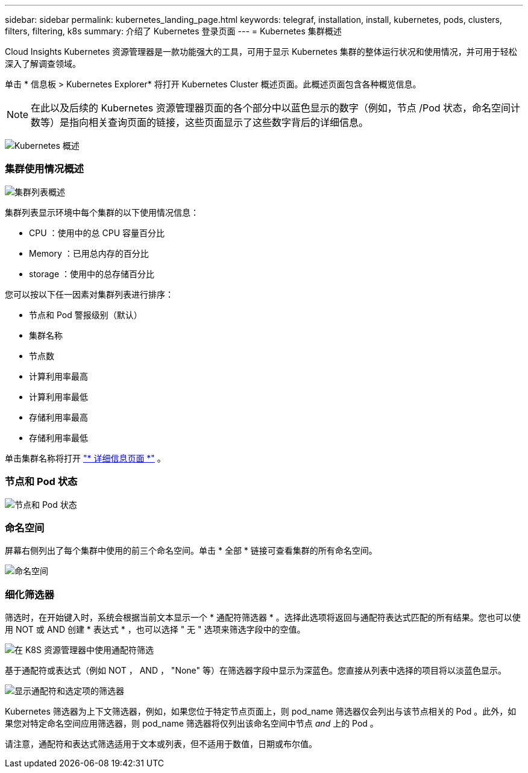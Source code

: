 ---
sidebar: sidebar 
permalink: kubernetes_landing_page.html 
keywords: telegraf, installation, install, kubernetes, pods, clusters, filters, filtering, k8s 
summary: 介绍了 Kubernetes 登录页面 
---
= Kubernetes 集群概述


[role="lead"]
Cloud Insights Kubernetes 资源管理器是一款功能强大的工具，可用于显示 Kubernetes 集群的整体运行状况和使用情况，并可用于轻松深入了解调查领域。

单击 * 信息板 > Kubernetes Explorer* 将打开 Kubernetes Cluster 概述页面。此概述页面包含各种概览信息。


NOTE: 在此以及后续的 Kubernetes 资源管理器页面的各个部分中以蓝色显示的数字（例如，节点 /Pod 状态，命名空间计数等）是指向相关查询页面的链接，这些页面显示了这些数字背后的详细信息。

image:Kubernetes_Cluster_Overview_Page.png["Kubernetes 概述"]



=== 集群使用情况概述

image:Kubernetes_Cluster_List.png["集群列表概述"]

集群列表显示环境中每个集群的以下使用情况信息：

* CPU ：使用中的总 CPU 容量百分比
* Memory ：已用总内存的百分比
* storage ：使用中的总存储百分比


您可以按以下任一因素对集群列表进行排序：

* 节点和 Pod 警报级别（默认）
* 集群名称
* 节点数
* 计算利用率最高
* 计算利用率最低
* 存储利用率最高
* 存储利用率最低


单击集群名称将打开 link:kubernetes_cluster_detail.html["* 详细信息页面 *"] 。



=== 节点和 Pod 状态

image:Kubernetes_Node_Pod_Status.png["节点和 Pod 状态"]



=== 命名空间

屏幕右侧列出了每个集群中使用的前三个命名空间。单击 * 全部 * 链接可查看集群的所有命名空间。

image:Kubernetes_Namespaces.png["命名空间"]



=== 细化筛选器

筛选时，在开始键入时，系统会根据当前文本显示一个 * 通配符筛选器 * 。选择此选项将返回与通配符表达式匹配的所有结果。您也可以使用 NOT 或 AND 创建 * 表达式 * ，也可以选择 " 无 " 选项来筛选字段中的空值。

image:Filter_Kubernetes_Explorer.png["在 K8S 资源管理器中使用通配符筛选"]

基于通配符或表达式（例如 NOT ， AND ， "None" 等）在筛选器字段中显示为深蓝色。您直接从列表中选择的项目将以淡蓝色显示。

image:Filter_Kubernetes_Explorer_2.png["显示通配符和选定项的筛选器"]

Kubernetes 筛选器为上下文筛选器，例如，如果您位于特定节点页面上，则 pod_name 筛选器仅会列出与该节点相关的 Pod 。此外，如果您对特定命名空间应用筛选器，则 pod_name 筛选器将仅列出该命名空间中节点 _and_ 上的 Pod 。

请注意，通配符和表达式筛选适用于文本或列表，但不适用于数值，日期或布尔值。
